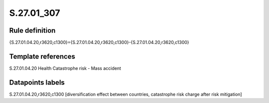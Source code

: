 ===========
S.27.01_307
===========

Rule definition
---------------

{S.27.01.04.20,r3620,c1300}={S.27.01.04.20,r3620,c1300}-{S.27.01.04.20,r3620,c1300}


Template references
-------------------

S.27.01.04.20 Health Catastrophe risk - Mass accident


Datapoints labels
-----------------

S.27.01.04.20,r3620,c1300 [diversification effect between countries, catastrophe risk charge after risk mitigation]



